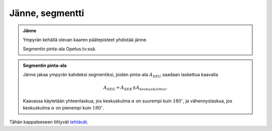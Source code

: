 .. _janne:

Jänne, segmentti
----------------

.. admonition:: **Jänne**
  
  
  Ympyrän kehällä olevan kaaren päätepisteet yhdistää jänne.
  
  .. raw:: html
  
     <iframe src="https://www.youtube.com/embed/TBRhZ40bKZg" height="300" width="400">
  
  Segmentin pinta-ala Opetus.tv:ssä.
  
  .. raw:: html
  
     </iframe>
  


.. admonition:: **Segmentin pinta-ala**
  
  
  Jänne jakaa ympyrän kahdeksi segmentiksi, joiden pinta-ala :math:`A_{SEG}` saadaan
  laskettua kaavalla
  
  .. math:: A_{SEG}=A_{SEK} \pm A_{keskuskolmio}.
  
  \ Kaavassa käytetään
  yhteenlaskua, jos keskuskulma :math:`\alpha` on suurempi kuin :math:`180^{\circ}`,
  ja vähennyslaskua, jos keskuskulma :math:`\alpha` on pienempi kuin :math:`180^{\circ}`.
  


.. toggle-header::
  :header: Esimerkki: segmentin pinta-alan laskeminen 1 **Näytä/Piilota**
  
  Laske alla olevaan kuvaan sinisellä merkityn segmentin pinta-ala.
  
  .. figure:: ../images/187485_segmentti_esim1.png
     :alt:  
     :width: 40.0%
  
      
  
  Koska keskuskulma :math:`\alpha` on pienempi kuin :math:`180^{\circ}`, käytetään kaavaa
  
  .. math:: A_{SEG}=A_{SEK}-A_{\text{keskuskolmio}}.
  
  Lasketaan ensin kuvaan mustalla vinoviivoituksella merkityn sektorin pinta-ala.
  Sektorin säde :math:`r=3` ja keskuskulma :math:`\alpha=60^{\circ}`, joten sektorin pinta-ala
  on
  
  .. math::
  
  
     \begin{aligned}
     A_{SEK}&=\frac{\alpha}{360^{\circ}} \pi r^2 \\
     &=\frac{60^{\circ}}{360^{\circ}} \cdot \pi \cdot 3^2 \\
     &=\frac{3\pi}{2}
     \end{aligned}
  
  Lasketaan sitten kuvaan pinkillä merkityn keskuskolmion pinta-ala. Kolmion
  kahden sivun pituudet ovat säteen mittaiset eli :math:`3`, ja näiden sivujen välinen
  kulma on :math:`\alpha=60^{\circ}`. Lasketaan kolmion pinta-ala trigonometrisen
  laskukaavan avulla, jossa :math:`a=b=r=3`.
  
  .. math::
  
  
     \begin{aligned}
     A_{\text{keskuskolmio}}&=\frac{ab}{2} \sin(\alpha) \\
     &=\frac{r^2}{2} \sin(\alpha) \\
     &=\frac{3^2}{2} \sin(60^{\circ}) \\
     &=\frac{9\sqrt{3}}{4}
     \end{aligned}
  
  Lopuksi lasketaan segmentin pinta-ala vähennyslaskulla
  
  .. math::
  
  
     \begin{aligned}
     A_{SEG}&=A_{SEK}-A_{\text{keskuskolmio}} \\
     &= \frac{3 \pi}{2} - \frac{9 \sqrt{3}}{4} \\
     &= \frac{6 \pi}{4} - \frac{9 \sqrt{3}}{4} \\
     &= \frac{6 \pi - 9 \sqrt{3}}{4} \\
     &\approx 0,81527 \\
     &\approx 0,82
     \end{aligned}
  
  Kysytyn segmentin pinta-ala on siis noin :math:`0,82`.
  
  --------------
  


.. toggle-header::
  :header: Esimerkki: segmentin pinta-alan laskeminen 2 **Näytä/Piilota**
  
  Ratkaise alla olevaan kuvaan sinisellä rajatun segmentin pinta-ala.
  
  .. figure:: ../images/187490_segmentti_esim2.png
     :alt:  
     :width: 50.0%
  
      
  
  Koska keskuskulma :math:`\alpha=210^{\circ}` on suurempi kuin :math:`180^{\circ}`, käytetään
  laskukaavaa
  
  .. math:: A_{SEG}=A_{SEK}+A_{\text{keskuskolmio}}.
  
  Lasketaan ensin kuvaan ruskealla merkityn sektorin pinta-ala. Nyt säde :math:`r=3` ja
  keskuskulma :math:`\alpha=210^{\circ}`, joten sektorin pinta-ala on
  
  .. math::
  
  
     \begin{aligned}
     A_{SEK} &= \frac{\alpha}{360^{\circ}}\pi r^2 \\
     &= \frac{210^{\circ}}{360^{\circ}} \pi \cdot 3^2 \\
     &= \frac{21 \pi}{4}
     \end{aligned}
  
  Seuraavaksi lasketaan keskuskolmion pinta-ala. Kolmion kahden sivun pituus on
  :math:`a=b=r=3` ja näiden sivujen välisen kulman suuruus on
  :math:`\beta=360^{\circ}-210^{\circ}=150^{\circ}`. Lasketaan kolmion pinta-ala
  trigonometrisen laskukaavan avulla.
  
  .. math::
  
  
     \begin{aligned}
     A_{\text{keskuskolmio}}&= \frac{r^2}{2} \sin(\beta) \\
     &= \frac{3^2}{2} \sin(150^{\circ}) \\
     &= \frac{9}{4}
     \end{aligned}
  
  Lopuksi lasketaan segmentin pinta-ala yhteenlaskulla
  
  .. math::
  
  
     \begin{aligned}
     A_{SEG} &= A_{SEK} + A_{\text{keskuskolmio}} \\
     &= \frac{21 \pi}{4} + \frac{9}{4} \\
     &= \frac{21\pi +9}{4} \\
     & \approx 18,7436 \\
     &\approx 18,74
     \end{aligned}
  
  Kuvaan sinisillä ääriviivoilla piirretyn segmentin pinta-ala on noin :math:`18,74`.
  
  --------------
  


Tähän kappaleeseen liittyvät `tehtävät <https://tim.jyu.fi/view/tau/toisen-asteen-materiaalit/matematiikka/geometria/ympyra-tehtavia#janne-teht>`__.
